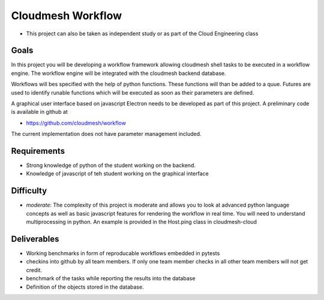 Cloudmesh Workflow
==================

-  This project can also be taken as independent study or as part of the
   Cloud Engineering class

Goals
-----

In this project you will be developing a workflow framework allowing
cloudmesh shell tasks to be executed in a workflow engine. The workflow
engine will be integrated with the cloudmesh backend database.

Workflows will bes specified with the help of python functions. These
functions will than be added to a quue. Futures are used to identify
runable functions which will be executed as soon as their parameters are
defined.

A graphical user interface based on javascript Electron needs to be
developed as part of this project. A preliminary code is available in
github at

-  https://github.com/cloudmesh/workflow

The current implementation does not have parameter management included.

Requirements
------------

-  Strong knowledge of python of the student working on the backend.
-  Knowledge of javascript of teh student working on the graphical
   interface

Difficulty
----------

-  *moderate*: The complexity of this project is moderate and allows you
   to look at advanced python language concepts as well as basic
   javascript features for rendering the workflow in real time. You will
   need to understand multiprocessing in python. An example is provided
   in the Host.ping class in cloudmesh-cloud

Deliverables
------------

-  Working benchmarks in form of reproducable workflows embedded in
   pytests
-  checkins into github by all team members. If only one team member
   checks in all other team members will not get credit.
-  benchmark of the tasks while reporting the results into the database
-  Definition of the objects stored in the database.
